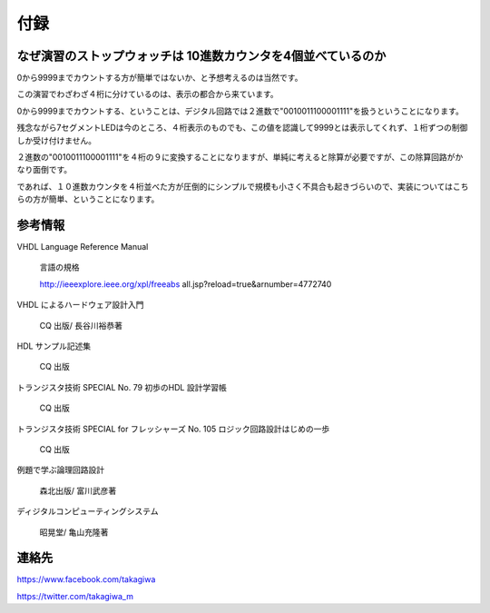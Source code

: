 ============
付録
============

なぜ演習のストップウォッチは 10進数カウンタを4個並べているのか
================================================================

0から9999までカウントする方が簡単ではないか、と予想考えるのは当然です。

この演習でわざわざ４桁に分けているのは、表示の都合から来ています。

0から9999までカウントする、ということは、デジタル回路では２進数で"0010011100001111"を扱うということになります。

残念ながら7セグメントLEDは今のところ、４桁表示のものでも、この値を認識して9999とは表示してくれず、１桁ずつの制御しか受け付けません。

２進数の"0010011100001111"を４桁の９に変換することになりますが、単純に考えると除算が必要ですが、この除算回路がかなり面倒です。

であれば、１０進数カウンタを４桁並べた方が圧倒的にシンプルで規模も小さく不具合も起きづらいので、実装についてはこちらの方が簡単、ということになります。



参考情報
==============

VHDL Language Reference Manual

 言語の規格

 http://ieeexplore.ieee.org/xpl/freeabs all.jsp?reload=true&arnumber=4772740

VHDL によるハードウェア設計入門

 CQ 出版/ 長谷川裕恭著

HDL サンプル記述集

 CQ 出版

トランジスタ技術 SPECIAL No. 79 初歩のHDL 設計学習帳

 CQ 出版

トランジスタ技術 SPECIAL for フレッシャーズ No. 105 ロジック回路設計はじめの一歩

 CQ 出版

例題で学ぶ論理回路設計

 森北出版/ 富川武彦著

ディジタルコンピューティングシステム

 昭晃堂/ 亀山充隆著


連絡先
========

https://www.facebook.com/takagiwa

https://twitter.com/takagiwa_m

